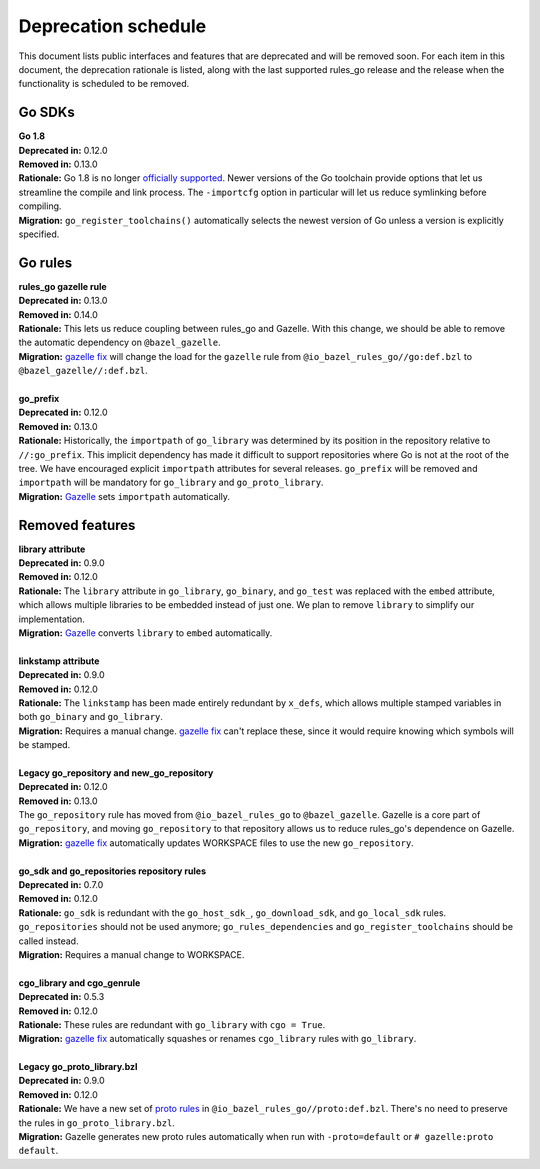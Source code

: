 Deprecation schedule
====================

.. _Gazelle: https://github.com/bazelbuild/bazel-gazelle
.. _gazelle fix: https://github.com/bazelbuild/bazel-gazelle#fix-command-transformations
.. _officially supported: https://golang.org/doc/devel/release.html#policy
.. _proto rules: /proto/core.rst
.. _bazelbuild/bazel-bazelle#186: https://github.com/bazelbuild/bazel-gazelle/issues/186

This document lists public interfaces and features that are deprecated and will
be removed soon. For each item in this document, the deprecation rationale is
listed, along with the last supported rules_go release and the release when the
functionality is scheduled to be removed.

Go SDKs
-------

| **Go 1.8**
| **Deprecated in:** 0.12.0
| **Removed in:** 0.13.0
| **Rationale:** Go 1.8 is no longer `officially supported`_. Newer versions of
  the Go toolchain provide options that let us streamline the compile and link
  process. The ``-importcfg`` option in particular will let us reduce
  symlinking before compiling.
| **Migration:** ``go_register_toolchains()`` automatically selects the newest
  version of Go unless a version is explicitly specified.

Go rules
--------

| **rules_go gazelle rule**
| **Deprecated in:** 0.13.0
| **Removed in:** 0.14.0
| **Rationale:** This lets us reduce coupling between rules_go and Gazelle.
  With this change, we should be able to remove the automatic dependency
  on ``@bazel_gazelle``.
| **Migration:** `gazelle fix`_ will change the load for the ``gazelle`` rule
  from ``@io_bazel_rules_go//go:def.bzl`` to ``@bazel_gazelle//:def.bzl``.
|
| **go_prefix**
| **Deprecated in:** 0.12.0
| **Removed in:** 0.13.0
| **Rationale:** Historically, the ``importpath`` of ``go_library`` was
  determined by its position in the repository relative to ``//:go_prefix``.
  This implicit dependency has made it difficult to support repositories where
  Go is not at the root of the tree. We have encouraged explicit ``importpath``
  attributes for several releases. ``go_prefix`` will be removed and
  ``importpath`` will be mandatory for ``go_library`` and ``go_proto_library``.
| **Migration:** Gazelle_ sets ``importpath`` automatically.

Removed features
----------------

| **library attribute**
| **Deprecated in:** 0.9.0
| **Removed in:** 0.12.0
| **Rationale:** The ``library`` attribute in ``go_library``, ``go_binary``,
  and ``go_test`` was replaced with the ``embed`` attribute, which allows
  multiple libraries to be embedded instead of just one. We plan to remove
  ``library`` to simplify our implementation.
| **Migration:** Gazelle_ converts ``library`` to ``embed`` automatically.
|
| **linkstamp attribute**
| **Deprecated in:** 0.9.0
| **Removed in:** 0.12.0
| **Rationale:** The ``linkstamp`` has been made entirely redundant by 
  ``x_defs``, which allows multiple stamped variables in both ``go_binary``
  and ``go_library``.
| **Migration:** Requires a manual change. `gazelle fix`_ can't replace these,
  since it would require knowing which symbols will be stamped.
|
| **Legacy go_repository and new_go_repository**
| **Deprecated in:** 0.12.0
| **Removed in:** 0.13.0
| The ``go_repository`` rule has moved from ``@io_bazel_rules_go`` to
  ``@bazel_gazelle``. Gazelle is a core part of ``go_repository``, and moving
  ``go_repository`` to that repository allows us to reduce rules_go's
  dependence on Gazelle.
| **Migration:** `gazelle fix`_ automatically updates WORKSPACE files to use
  the new ``go_repository``.
|
| **go_sdk and go_repositories repository rules**
| **Deprecated in:** 0.7.0
| **Removed in:** 0.12.0
| **Rationale:** ``go_sdk`` is redundant with the ``go_host_sdk_``,
  ``go_download_sdk``, and ``go_local_sdk`` rules. ``go_repositories`` should
  not be used anymore; ``go_rules_dependencies`` and ``go_register_toolchains``
  should be called instead.
| **Migration:** Requires a manual change to WORKSPACE.
|
| **cgo_library and cgo_genrule**
| **Deprecated in:** 0.5.3
| **Removed in:** 0.12.0
| **Rationale:** These rules are redundant with ``go_library`` with
  ``cgo = True``.
| **Migration:** `gazelle fix`_ automatically squashes or renames
  ``cgo_library`` rules with ``go_library``.
|
| **Legacy go_proto_library.bzl**
| **Deprecated in:** 0.9.0
| **Removed in:** 0.12.0
| **Rationale:** We have a new set of `proto rules`_ in
  ``@io_bazel_rules_go//proto:def.bzl``. There's no need to preserve the rules
  in ``go_proto_library.bzl``.
| **Migration:** Gazelle generates new proto rules automatically when run with
  ``-proto=default`` or ``# gazelle:proto default``.
